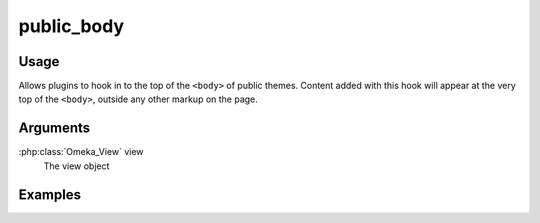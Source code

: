 #################
public_body
#################

*****
Usage
*****

Allows plugins to hook in to the top of the ``<body>`` of public themes. Content added with this hook will appear at the very top of the ``<body>``, outside any other markup on the page. 

*********
Arguments
*********

:php:class:`Omeka_View` view
    The view object

********
Examples
********



